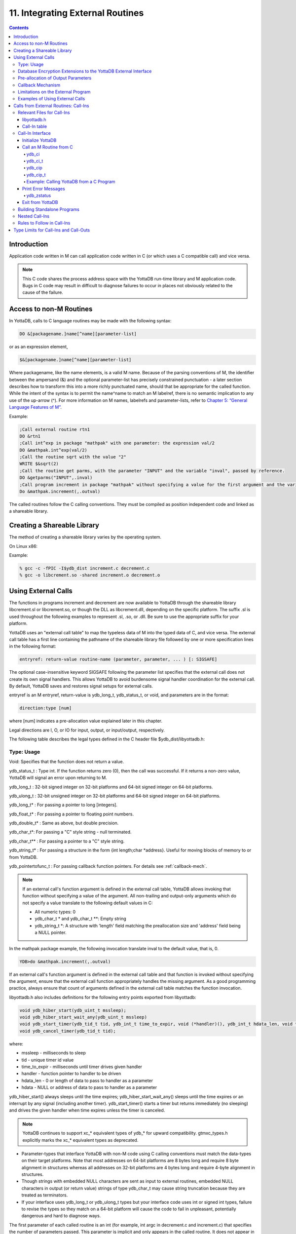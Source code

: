.. ###############################################################
.. #                                                             #
.. # Copyright (c) 2018-2021 YottaDB LLC and/or its subsidiaries.#
.. # All rights reserved.                                        #
.. #                                                             #
.. #     This source code contains the intellectual property     #
.. #     of its copyright holder(s), and is made available       #
.. #     under a license.  If you do not know the terms of       #
.. #     the license, please stop and do not read further.       #
.. #                                                             #
.. ###############################################################

.. index::
   Integrating External Routines

==================================
11. Integrating External Routines
==================================

.. contents::
   :depth: 5

----------------------
Introduction
----------------------

Application code written in M can call application code written in C (or which uses a C compatible call) and vice versa.

.. note::
   This C code shares the process address space with the YottaDB run-time library and M application code. Bugs in C code may result in difficult to diagnose failures to occur in places not obviously related to the cause of the failure.

------------------------
Access to non-M Routines
------------------------

In YottaDB, calls to C language routines may be made with the following syntax:

.. code-block:: none

   DO &[packagename.]name[^name][parameter-list]

or as an expression element,

.. code-block:: none

   $&[packagename.]name[^name][parameter-list]

Where packagename, like the name elements, is a valid M name. Because of the parsing conventions of M, the identifier between the ampersand (&) and the optional parameter-list has precisely constrained punctuation - a later section describes how to transform this into a more richly punctuated name, should that be appropriate for the called function. While the intent of the syntax is to permit the name^name to match an M labelref, there is no semantic implication to any use of the up-arrow (^). For more information on M names, labelrefs and parameter-lists, refer to `Chapter 5: “General Language Features of M” <./langfeat.html>`_.

Example:

.. code-block:: none

   ;Call external routine rtn1
   DO &rtn1
   ;Call int^exp in package "mathpak" with one parameter: the expression val/2
   DO &mathpak.int^exp(val/2)
   ;Call the routine sqrt with the value "2"
   WRITE $&sqrt(2)
   ;Call the routine get parms, with the parameter "INPUT" and the variable "inval", passed by reference.
   DO &getparms("INPUT",.inval)
   ;Call program increment in package "mathpak" without specifying a value for the first argument and the variable "outval" passed by reference as the second argument. All arguments which do not specify a value translate to default values in the increment program.
   Do &mathpak.increment(,.outval)

The called routines follow the C calling conventions. They must be compiled as position independent code and linked as a shareable library.

----------------------------------
Creating a Shareable Library
----------------------------------

The method of creating a shareable library varies by the operating system.

On Linux x86:

Example:

.. code-block:: none

   % gcc -c -fPIC -I$ydb_dist increment.c decrement.c
   % gcc -o libcrement.so -shared increment.o decrement.o

--------------------------
Using External Calls
--------------------------

The functions in programs increment and decrement are now available to YottaDB through the shareable library libcrement.sl or libcrement.so, or though the DLL as libcrement.dll, depending on the specific platform. The suffix .sl is used throughout the following examples to represent .sl, .so, or .dll. Be sure to use the appropriate suffix for your platform.

YottaDB uses an "external call table" to map the typeless data of M into the typed data of C, and vice versa. The external call table has a first line containing the pathname of the shareable library file followed by one or more specification lines in the following format:

.. code-block:: none

   entryref: return-value routine-name (parameter, parameter, ... ) [: SIGSAFE]

The optional case-insensitive keyword SIGSAFE following the parameter list specifies that the external call does not create its own signal handlers. This allows YottaDB to avoid burdensome signal handler coordination for the external call. By default, YottaDB saves and restores signal setups for external calls.

entryref is an M entryref, return-value is ydb_long_t, ydb_status_t, or void, and parameters are in the format:

.. code-block:: none

   direction:type [num]

where [num] indicates a pre-allocation value explained later in this chapter.

Legal directions are I, O, or IO for input, output, or input/output, respectively.

The following table describes the legal types defined in the C header file $ydb_dist/libyottadb.h:

+++++++++++++
Type: Usage
+++++++++++++

Void: Specifies that the function does not return a value.

ydb_status_t : Type int. If the function returns zero (0), then the call was successful. If it returns a non-zero value, YottaDB will signal an error upon returning to M.

ydb_long_t : 32-bit signed integer on 32-bit platforms and 64-bit signed integer on 64-bit platforms.

ydb_ulong_t : 32-bit unsigned integer on 32-bit platforms and 64-bit signed integer on 64-bit platforms.

ydb_long_t* : For passing a pointer to long [integers].

ydb_float_t* : For passing a pointer to floating point numbers.

ydb_double_t* : Same as above, but double precision.

ydb_char_t*: For passing a "C" style string - null terminated.

ydb_char_t** : For passing a pointer to a "C" style string.

ydb_string_t* : For passing a structure in the form {int length;char \*address}. Useful for moving blocks of memory to or from YottaDB.

ydb_pointertofunc_t : For passing callback function pointers. For details see :ref:`callback-mech`.

.. note::
   If an external call's function argument is defined in the external call table, YottaDB allows invoking that function without specifying a value of the argument. All non-trailing and output-only arguments which do not specify a value translate to the following default values in C:

   * All numeric types: 0
   * ydb_char_t * and ydb_char_t \*\*: Empty string
   * ydb_string_t \*: A structure with 'length' field matching the preallocation size and 'address' field being a NULL pointer.

In the mathpak package example, the following invocation translate inval to the default value, that is, 0.

.. code-block:: bash

   YDB>do &mathpak.increment(,.outval)

If an external call's function argument is defined in the external call table and that function is invoked without specifying the argument, ensure that the external call function appropriately handles the missing argument. As a good programming practice, always ensure that count of arguments defined in the external call table matches the function invocation.

libyottadb.h also includes definitions for the following entry points exported from libyottadb:

.. code-block:: C

   void ydb_hiber_start(ydb_uint_t mssleep);
   void ydb_hiber_start_wait_any(ydb_uint_t mssleep)
   void ydb_start_timer(ydb_tid_t tid, ydb_int_t time_to_expir, void (*handler)(), ydb_int_t hdata_len, void *hdata);
   void ydb_cancel_timer(ydb_tid_t tid);

where:

* mssleep - milliseconds to sleep
* tid - unique timer id value
* time_to_expir - milliseconds until timer drives given handler
* handler - function pointer to handler to be driven
* hdata_len - 0 or length of data to pass to handler as a parameter
* hdata - NULL or address of data to pass to handler as a parameter

ydb_hiber_start() always sleeps until the time expires; ydb_hiber_start_wait_any() sleeps until the time expires or an interrupt by any signal (including another timer). ydb_start_timer() starts a timer but returns immediately (no sleeping) and drives the given handler when time expires unless the timer is canceled.

.. note::
   YottaDB continues to support xc_* equivalent types of ydb_* for upward compatibility. gtmxc_types.h explicitly marks the xc_* equivalent types as deprecated.

* Parameter-types that interface YottaDB with non-M code using C calling conventions must match the data-types on their target platforms. Note that most addresses on 64-bit platforms are 8 bytes long and require 8 byte alignment in structures whereas all addresses on 32-bit platforms are 4 bytes long and require 4-byte alignment in structures.
* Though strings with embedded NULL characters are sent as input to external routines, embedded NULL characters in output (or return value) strings of type ydb_char_t may cause string truncation because they are treated as terminators.
* If your interface uses ydb_long_t or ydb_ulong_t types but your interface code uses int or signed int types, failure to revise the types so they match on a 64-bit platform will cause the code to fail in unpleasant, potentially dangerous and hard to diagnose ways.

The first parameter of each called routine is an int (for example, int argc in decrement.c and increment.c) that specifies the number of parameters passed. This parameter is implicit and only appears in the called routine. It does not appear in the call table specification, or in the M invocation. If there are no explicit parameters, the call table specification will have a zero (0) value because this value does not include itself in the count. If there are fewer actual parameters than formal parameters, the call is determined from the parameters specified by the values supplied by the M program. The remaining parameters are undefined. If there are more actual parameters than formal parameters, YottaDB reports an error.

There may be only a single occurrence of the type ydb_status_t for each entryref.

++++++++++++++++++++++++++++++++++++++++++++++++++++++++++++++++++++++
Database Encryption Extensions to the YottaDB External Interface
++++++++++++++++++++++++++++++++++++++++++++++++++++++++++++++++++++++

To support Database Encryption, YottaDB provides a reference implementation which resides in $ydb_dist/plugin/gtmcrypt.

The reference implementation includes:

* A $ydb_dist/plugin/gtmcrypt sub-directory with all source files and scripts. The scripts include those needed to build/install libgtmcrypt.so and "helper" scripts, for example, add_db_key.sh (see below).
* The plugin interface that YottaDB expects is defined in gtmcrypt_interface.h. Never modify this file - it defines the interface that the plugin must provide.
* $ydb_dist/plugin/libgtmcrypt.so is the shared library containing the executables which is dynamically linked by YottaDB and which in turn calls the encryption packages. If the $ydb_dist/utf8 directory exists, then it should contain a symbolic link to ../plugin.
* Source code is provided in the file $ydb_dist/plugin/gtmcrypt/source.tar which includes build.sh and install.sh scripts to respectively compile and install libgtmcrypt.so from the source code.

To support the implementation of a reference implementation, YottaDB provides additional C structure types (in the libyottadb.h file):

* gtmcrypt_key_t - a datatype that is a handle to a key. The YottaDB database engine itself does not manipulate keys. The plug-in keeps the keys, and provides handles to keys that the YottaDB database engine uses to refer to keys.
* xc_fileid_ptr_t - a pointer to a structure maintained by YottaDB to uniquely identify a file. Note that a file may have multiple names - not only as a consequence of absolute and relative path names, but also because of symbolic links and also because a file system can be mounted at more than one place in the file name hierarchy. YottaDB needs to be able to uniquely identify files.

Although not required to be used by a customized plugin implementation, YottaDB provides (and the reference implementation uses) the following functions for uniquely identifying files:

* xc_status_t ydb_filename_to_id(xc_string_t \*filename, xc_fileid_ptr_t \*fileid) - function that takes a file name and provides the file id structure for that file.
* xc_status_t ydb_is_file_identical(xc_fileid_ptr_t fileid1, xc_fileid_ptr_t fileid2) - function that determines whether two file ids map to the same file.
* ydb_xcfileid_free(xc_fileid_ptr_t fileid) - function to release a file id structure.

M, MUPIP and DSE processes dynamically link to the plugin interface functions that reside in the shared library. The functions serve as software "shims" to interface with an encryption library such as libmcrypt or libgpgme/libgcrypt.

The plugin interface functions are:

* gtmcrypt_init()
* gtmcrypt_getkey_by_name()
* gtmcrypt_getkey_by_hash()
* gtmcrypt_hash_gen()
* gtmcrypt_encode()
* gtmcrypt_decode()
* gtmcrypt_close()
* and gtmcrypt_strerror()

A YottaDB database consists of multiple database files, each of which has its own encryption key, although you can use the same key for multiple files. Thus, the gtmcrypt* functions are capable of managing multiple keys for multiple database files. Prototypes for these functions are in gtmcrypt_interface.h.

The core plugin interface functions, all of which return a value of type ydb_status_t are:

* gtmcrypt_init() performs initialization. If the environment variable $ydb_passwd exists and has an empty string value, YottaDB calls gtmcrypt_init() before the first M program is loaded; otherwise it calls gtmcrypt_init() when it attempts the first operation on an encrypted database file.
* Generally, gtmcrypt_getkey_by_hash or, for MUPIP CREATE, gtmcrypt_getkey_by_name perform key acquisition, and place the keys where gtmcrypt_decode() and gtmcrypt_encode() can find them when they are called.
* Whenever YottaDB needs to decode a block of bytes, it calls gtmcrypt_decode() to decode the encrypted data. At the level at which YottaDB database encryption operates, it does not matter what the data is - numeric data, string data whether in M or UTF-8 mode and whether or not modified by a collation algorithm. Encryption and decryption simply operate on a series of bytes.
* Whenever YottaDB needs to encode a block of bytes, it calls gtmcrypt_encode() to encode the data.
* If encryption has been used (if gtmcrypt_init() was previously called and returned success), YottaDB calls gtmcrypt_close() at process exit and before generating a core file. gtmcrypt_close() must erase keys in memory to ensure that no cleartext keys are visible in the core file.

More detailed descriptions follow.

* gtmcrypt_key_t \*gtmcrypt_getkey_by_name(ydb_string_t \*filename) - MUPIP CREATE uses this function to get the key for a database file. This function searches for the given filename in the memory key ring and returns a handle to its symmetric cipher key. If there is more than one entry for the given filename , the reference implementation returns the entry matching the last occurrence of that filename in the master key file.
* ydb_status_t gtmcrypt_hash_gen(gtmcrypt_key_t \*key, ydb_string_t \*hash) - MUPIP CREATE uses this function to generate a hash from the key then copies that hash into the database file header. The first parameter is a handle to the key and the second parameter points to 256 byte buffer. In the event the hash algorithm used provides hashes smaller than 256 bytes, gtmcrypt_hash_gen() must fill any unused space in the 256 byte buffer with zeros.
* gtmcrypt_key_t \*gtmcrypt_getkey_by_hash(ydb_string_t \*hash) - YottaDB uses this function at database file open time to obtain the correct key using its hash from the database file header. This function searches for the given hash in the memory key ring and returns a handle to the matching symmetric cipher key. MUPIP LOAD, MUPIP RESTORE, MUPIP EXTRACT, MUPIP JOURNAL and MUPIP BACKUP -BYTESTREAM all use this to find keys corresponding to the current or prior databases from which the files they use for input were derived.
* ydb_status_t gtmcrypt_encode(gtmcrypt_key_t \*key, ydb_string_t \*inbuf, ydb_string_t \*outbuf) and ydb_status_t gtmcrypt_decode(gtmcrypt_key_t \*key, ydb_string_t \*inbuf, ydb_string_t \*outbuf)- YottaDB uses these functions to encode and decode data. The first parameter is a handle to the symmetric cipher key, the second is a pointer to the block of data to encode or decode, and the third is a pointer to the resulting block of encoded or decoded data. Using the appropriate key (same key for a symmetric cipher), gtmcrypt_decode() must be able to decode any data buffer encoded by gtmcrypt_encode(), otherwise the encrypted data is rendered unrecoverable. As discussed earlier, YottaDB requires the encrypted and cleartext versions of a string to have the same length.
* char \*gtmcrypt_strerror() - YottaDB uses this function to retrieve addtional error context from the plug-in after the plug-in returns an error status. This function returns a pointer to additional text related to the last error that occurred. YottaDB displays this text as part of an error report. In a case where an error has no additional context or description, this function returns a null string.

The complete source code for reference implementations of these functions is provided, licensed under the same terms as YottaDB. You are at liberty to modify them to suit your specific YottaDB database encryption needs.

For more information and examples, refer to `Database Encryption <../AdminOpsGuide/encryption.html>`_ in the Administration and Operations Guide.

++++++++++++++++++++++++++++++++++++
Pre-allocation of Output Parameters
++++++++++++++++++++++++++++++++++++

The definition of parameters passed by reference with direction output can include specification of a pre-allocation value. This is the number of units of memory that the user wants YottaDB to allocate before passing the parameter to the external routine. For example, in the case of type ydb_char_t \*, the pre-allocation value would be the number of bytes to be allocated before the call to the external routine.

Specification of a pre-allocation value should follow these rules:

* Pre-allocation is an unsigned integer value specifying the number of bytes to be allocated on the system heap with a pointer passed into the external call.
* Pre-allocating on a type with a direction of input or input/output results in a YottaDB error.
* Pre-allocation is meaningful only on types ydb_char_t * and ydb_string_t \*. On all other types the pre-allocation value specified will be ignored and the parameter will be allocated a default value for that type. With ydb_string_t * arguments make sure to set the 'length' field appropriately before returning control to YottaDB. On return from the external call, YottaDB uses the value in the length field as the length of the returned value, in bytes.
* If the user does not specify any value, then the default pre-allocation value would be assigned to the parameter.
* Specification of pre-allocation for "scalar" types (parameters which are passed by value) is an error.

.. note::
   Pre-allocation is optional for all output-only parameters except ydb_string_t * and ydb_char_t \*. Pre-allocation yields better management of memory for the external call. When an external call exceeds its specified preallocation (ydb_string_t * or ydb_char_t * output), YottaDB produces the EXCEEDSPREALLOC error. In the case that the user allocates space for the character pointer inside a ydb_string_t * type output parameter, a length field longer than the specified preallocated size for the output parameter does not cause an EXCEEDSPREALLOC error.

 .. _callback-mech:

+++++++++++++++++++++++++++++
Callback Mechanism
+++++++++++++++++++++++++++++

YottaDB exposes certain functions that are internal to the YottaDB runtime library for the external calls via a callback mechanism. While making an external call, YottaDB populates and exposes a table of function pointers containing addresses to call-back functions.

+----------+---------------------+--------------------+--------------------+-------------------------------------------------------------------------------------------+
| Index    | Function            | Argument           | Type               | Description                                                                               |
+==========+=====================+====================+====================+===========================================================================================+
| 0        | hiber_start         |                    |                    | sleep for a specified time                                                                |
+----------+---------------------+--------------------+--------------------+-------------------------------------------------------------------------------------------+
|          |                     | slp_time           | integer            | milliseconds to sleep                                                                     |
+----------+---------------------+--------------------+--------------------+-------------------------------------------------------------------------------------------+
| 1        | hiber_start_wait_any|                    |                    | sleep for a specified time or until any interrupt, whichever comes first                  |
+----------+---------------------+--------------------+--------------------+-------------------------------------------------------------------------------------------+
|          |                     | slp_time           | integer            | milliseconds to sleep                                                                     |
+----------+---------------------+--------------------+--------------------+-------------------------------------------------------------------------------------------+
| 2        | start_timer         |                    |                    | start a timer and invoke a handler function when the timer expires                        |
+----------+---------------------+--------------------+--------------------+-------------------------------------------------------------------------------------------+
|          |                     | tid                | integer            | unique user specified identifier for this timer                                           |
+----------+---------------------+--------------------+--------------------+-------------------------------------------------------------------------------------------+
|          |                     | time_to_expire     | integer            | milliseconds before handler is invoked                                                    |
+----------+---------------------+--------------------+--------------------+-------------------------------------------------------------------------------------------+
|          |                     | handler            | pointer to function| specifies the entry of the handler function to invoke                                     |
+----------+---------------------+--------------------+--------------------+-------------------------------------------------------------------------------------------+
|          |                     | hlen               | integer            | length of data to be passed via the hdata argument                                        |
+----------+---------------------+--------------------+--------------------+-------------------------------------------------------------------------------------------+
|          |                     | hdata              | pointer to char    | data (if any) to pass to the handler function                                             |
+----------+---------------------+--------------------+--------------------+-------------------------------------------------------------------------------------------+
| 3        | cancel_timer        |                    |                    | stop a timer previously started with start_timer(), if it has not yet expired             |
+----------+---------------------+--------------------+--------------------+-------------------------------------------------------------------------------------------+
|          |                     | tid                | integer            | unique user specified identifier of the timer to cancel                                   |
+----------+---------------------+--------------------+--------------------+-------------------------------------------------------------------------------------------+
| 4        | ydb_malloc          |                    |                    | allocates process memory from the heap                                                    |
+----------+---------------------+--------------------+--------------------+-------------------------------------------------------------------------------------------+
|          |                     | <return-value>     | pointer to void    | address of the allocated space                                                            |
+----------+---------------------+--------------------+--------------------+-------------------------------------------------------------------------------------------+
|          |                     | space needed       | 32-bit platforms:  | bytes of space to allocate. This has the same signature as the system malloc() call.      |
|          |                     |                    | 32-bit unsigned    |                                                                                           |
|          |                     |                    | integer            |                                                                                           |
|          |                     |                    |                    |                                                                                           |
|          |                     |                    | 64-bit platforms:  |                                                                                           |
|          |                     |                    | 64-bit unsigned    |                                                                                           |
|          |                     |                    | integer            |                                                                                           |
+----------+---------------------+--------------------+--------------------+-------------------------------------------------------------------------------------------+
| 5        | ydb_free            |                    |                    | return memory previously allocated with ydb_malloc()                                      |
+----------+---------------------+--------------------+--------------------+-------------------------------------------------------------------------------------------+
|          |                     | free_address       | pointer to void    | address of the previously allocated space                                                 |
+----------+---------------------+--------------------+--------------------+-------------------------------------------------------------------------------------------+

The external routine can access and invoke a call-back function in any of the following mechanisms:

* While making an external call, YottaDB sets the environment variable GTM_CALLIN_START to point to a string containing the start address (decimal integer value) of the table described above. The external routine needs to read this environment variable, convert the string into an integer value and should index into the appropriate entry to call the appropriate YottaDB function.
* YottaDB also provides an input-only parameter type ydb_pointertofunc_t that can be used to obtain call-back function pointers via parameters in the external routine. If a parameter is specified as I:ydb_pointertofunc_t and if a numeric value (between 0-5) is passed for this parameter in M, YottaDB interprets this value as the index into the callback table and passes the appropriate callback function pointer to the external routine.

.. note::
   YottaDB strongly discourages the use of signals, especially SIGALARM, in user written C functions. YottaDB assumes that it has complete control over any signals that occur and depends on that behavior for recovery if anything should go wrong. The use of exposed timer APIs should be considered for timer needs.

++++++++++++++++++++++++++++++++++++
Limitations on the External Program
++++++++++++++++++++++++++++++++++++

Since both YottaDB runtime environment and the external C functions execute in the same process space, the following restrictions apply to the external functions:

* YottaDB is designed to use signals and has signal handlers that must function for YottaDB to operate properly. The timer related call-backs should be used in place of any library or system call which uses SIGALRM such as sleep(). Use of signals by external call code may cause YottaDB to fail.
* Use of the YottaDB provided malloc and free, creates an integrated heap management system, which has a number of debugging tools. YottaDB recommends the usage of ydb_malloc/ydb_free in the external functions that provides better debugging capability in case memory management problems occur with external calls.
* Use of exit system call in external functions is strongly discouraged. Since YottaDB uses exit handlers to properly shutdown runtime environment and any active resources, the system call _exit should never be used in external functions.
* YottaDB uses timer signals so often that the likelihood of a system call being interrupted is high. So, all system calls in the external program can return EINTR if interrupted by a signal.
* Handler functions invoked with start_timer must not invoke services that are identified by the Operating System documentation as unsafe for signal handlers (or not identified as safe) - consult the system documentation or man pages for this information. Such services cause non-deterministic failures when they are interrupted by a function that then attempts to call them, wrongly assuming they are re-entrant.

The ydb_stdout_stderr_adjust() function checks whether stdout (file descriptor 1) and stderr (file descriptor 2) are the same file. If they are the same file, the function routes writes to stdout instead of stderr. This ensures that output appears in the order in which it was written. Otherwise, owing to IO buffering, output can appear in an order different from that in which it was written. Application code that mixes C and M code, and explicitly redirects stdout or stderr should call this function as soon as possible after the redirection. Refer to the function definition in the `Multi-Language Programmer's Guide <../MultiLangProgGuide/cprogram.html#ydb-stdout-stderr-adjust-adjustt-fn>`_.

++++++++++++++++++++++++++++++++++++++++
Examples of Using External Calls
++++++++++++++++++++++++++++++++++++++++

.. code-block:: C

   foo: void bar (I:ydb_float_t*, O:ydb_float_t*)

There is one external call table for each package. The environment variable "ydb_xc" must name the external call table file for the default package. External call table files for packages other than the default must be identified by environment variables of the form "ydb_xc_name".

The first of the external call tables is the location of the shareable library. The location can include environment variable names.

Example:

.. code-block:: none

   % echo $ydb_xc_mathpak
   /user/joe/mathpak.xc
   % echo lib /usr/
   % cat mathpak.xc
   $lib/mathpak.sl
   exp: ydb_status_t xexp(I:ydb_float_t*, O:ydb_float_t*)
   % cat exp.c
   ...
   int xexp(count, invar, outvar)
   int count;
   float *invar;
   float *outvar;
   {
    ...
   }
   % ydb
   ...
   YDB>d &mathpak.exp(inval,.outval)
   YDB>

Example : For preallocation:

.. code-block:: none

   % echo $ydb_xc_extcall
   /usr/joe/extcall.xc
   % cat extcall.xc
   /usr/lib/extcall.sl
   prealloc: void ydb_pre_alloc_a(O:ydb_char_t *[12])
   % cat extcall.c
   #include <stdio.h>
   #include <string.h>
   #include "libyottadb.h"
   void ydb_pre_alloc_a (int count, char *arg_prealloca)
   {
    strcpy(arg_prealloca, "New Message");
    return;
   }

Example : for call-back mechanism

.. code-block:: none

   % echo $ydb_xc
   /usr/joe/callback.xc
   % cat /usr/joe/callback.xc
   $MYLIB/callback.sl
   init:     void   init_callbacks()
   tstslp:  void   tst_sleep(I:ydb_long_t)
   strtmr: void   start_timer(I:ydb_long_t, I:ydb_long_t)
   % cat /usr/joe/callback.c
   #include <stdio.h>
   #include <stdlib.h>

   #include "libyottadb.h"

   void **functable;
   void (*setup_timer)(int , int , void (*)() , int , char *);
   void (*cancel_timer)(int );
   void (*sleep_interrupted)(int );
   void (*sleep_uninterrupted)(int );
   void* (*malloc_fn)(int);
   void (*free_fn)(void*);

   void  init_callbacks (int count)
   {
      char *start_address;

      start_address = (char *)getenv("GTM_CALLIN_START");

      if (start_address == (char *)0)
       {
        fprintf(stderr,"GTM_CALLIN_START is not set\n");
        return;
       }
      functable = (void **)atoi(start_address);
      if (functable == (void **)0)
      {
       perror("atoi : ");
       fprintf(stderr,"addresses defined by GTM_CALLIN_START not a number\n");
       return;
      }
      sleep_uninterrupted = (void (*)(int )) functable[0];
      sleep_interrupted = (void (*)(int )) functable[1];
      setup_timer = (void (*)(int , int, void (*)(), int, char *)) functable[2];
      cancel_timer = (void (*)(int )) functable[3];

      malloc_fn = (void* (*)(int)) functable[4];
      free_fn = (void (*)(void*)) functable[5];

      return;
   }

   void  sleep (int count, int time)
   {
      (*sleep_uninterrupted)(time);
   }

   void timer_handler ()
   {
      fprintf(stderr,"Timer Handler called\n");
      /* Do something */
   }

   void  start_timer (int count, int time_to_int, int time_to_sleep)
   {
      (*setup_timer)((int )start_timer, time_to_int, timer_handler, 0, 0);
      return;
   }
   void* xmalloc (int count)
   {
     return (*malloc_fn)(count);
   }

   void  xfree(void* ptr)
   {
     (*free_fn)(ptr);
   }

Example:ydb_malloc/ydb_free callbacks using ydb_pointertofunc_t

.. code-block:: none

   % echo $ydb_xc
   /usr/joe/callback.xc
   % cat /usr/joe/callback.xc
   /usr/lib/callback.sl
   init: void init_callbacks(I:ydb_pointertofunc_t, I:ydb_pointertofunc_t)
   % ydb
   YDB> do &.init(4,5)
   YDB>
   % cat /usr/joe/callback.c
   #include <stdio.h>
   #include <stdlib.h>
   #include "libyottadb.h"
   void* (*malloc_fn)(int);
   void (*free_fn)(void*);
   void init_callbacks(int count, void* (*m)(int), void (*f)(void*))
   {
       malloc_fn = m;
       free_fn = f;
   }

.. _calls-ext-rt-call-ins:

-----------------------------------------
Calls from External Routines: Call-Ins
-----------------------------------------

Call-In is a framework supported by YottaDB that allows a C/C++ program to invoke an M routine within the same process context. YottaDB provides a well-defined Call-In interface packaged as a run-time shared library that can be linked into an external C/C++ program.

+++++++++++++++++++++++++++
Relevant Files for Call-Ins
+++++++++++++++++++++++++++

To facilitate Call-Ins to M routines, the YottaDB distribution directory ($ydb_dist) contains the following files:

* libyottadb.so - A shared library that implements the YottaDB run-time system, including the Call-In API. If Call-Ins are used from a standalone C/C++ program, this library needs to be explicitly linked into the program. See “Building Standalone Programs”, which describes the necessary linker options on each supported platforms.
* yottadb - The YottaDB startup program that dynamically links with libyottadb.so.
* libyottadb.h - A C-header file containing the declarations of Call-In API.

.. note::
   .so is the recognized shared library file extension on most UNIX platforms.

The following sections describe the files relevant to using Call-Ins.

~~~~~~~~~~~~~~
libyottadb.h
~~~~~~~~~~~~~~

The header file provides signatures of all Call-In interface functions and definitions of those valid data types that can be passed from C to M. YottaDB strongly recommends that these types be used instead of native types (int, char, float, and so on), to avoid possible mismatch problems during parameter passing.

libyottadb.h defines the following types that can be used in Call-Ins.

+-----------------------+--------------------------------------------------------------------------------------------------------------------------------------------------+
| Type                  | Usage                                                                                                                                            |
+=======================+==================================================================================================================================================+
| void                  | Used to express that there is no function return value                                                                                           |
+-----------------------+--------------------------------------------------------------------------------------------------------------------------------------------------+
| ydb_int_t             | ydb_int_t has 32-bit length on all platforms.                                                                                                    |
+-----------------------+--------------------------------------------------------------------------------------------------------------------------------------------------+
| ydb_int64_t           | ydb_int64_t has 64-bit length on 64-bit platforms, and is unsupported on 32-bit platforms.                                                       |
+-----------------------+--------------------------------------------------------------------------------------------------------------------------------------------------+
| ydb_uint_t            | ydb_uint_t has 32-bit length on all platforms                                                                                                    |
+-----------------------+--------------------------------------------------------------------------------------------------------------------------------------------------+
| ydb_uint64_t          | ydb_uint64_t has 64-bit length on 64-bit platforms, and is unsupported on 32-bit platforms.                                                      |
+-----------------------+--------------------------------------------------------------------------------------------------------------------------------------------------+
| ydb_long_t            | ydb_long_t has 32-bit length on 32-bit platforms and 64-bit length on 64-bit platforms. It is much the same as the C language long type.         |
+-----------------------+--------------------------------------------------------------------------------------------------------------------------------------------------+
| ydb_ulong_t           | ydb_ulong_t is much the same as the C language unsigned long type.                                                                               |
+-----------------------+--------------------------------------------------------------------------------------------------------------------------------------------------+
| ydb_float_t           | floating point number                                                                                                                            |
+-----------------------+--------------------------------------------------------------------------------------------------------------------------------------------------+
| ydb_double_t          | Same as above but double precision.                                                                                                              |
+-----------------------+--------------------------------------------------------------------------------------------------------------------------------------------------+
| ydb_long_t*           | Pointer to ydb_long_t. Good for returning integers.                                                                                              |
+-----------------------+--------------------------------------------------------------------------------------------------------------------------------------------------+
| ydb_ulong_t*          | Pointer to ydb_ulong_t. Good for returning unsigned integers.                                                                                    |
+-----------------------+--------------------------------------------------------------------------------------------------------------------------------------------------+

.. code-block:: C

   typedef struct {
       ydb_long_t length;
       ydb_char_t* address;
   } ydb_string_t;

The pointer types defined above are 32-bit addresses on all 32-bit platforms. For 64-bit platforms, ydb_string_t* is a 64-bit address.

libyottadb.h also provides an input-only parameter type ydb_pointertofunc_t that can be used to obtain call-back function pointers via parameters in the external routine. If a parameter is specified as I:ydb_pointertofunc_t and if a numeric value (between 0-5) is passed for this parameter in M, YottaDB interprets this value as the index into the callback table and passes the appropriate callback function pointer to the external routine.

.. note::
   YottaDB represents values that fit in 18 digits as numeric values, and values that require more than 18 digits as strings.

libyottadb.h also includes definitions for the following entry points exported from libyottadb:

.. code-block:: C

   void ydb_hiber_start(ydb_uint_t mssleep);
   void ydb_hiber_start_wait_any(ydb_uint_t mssleep)
   void ydb_start_timer(ydb_tid_t tid, ydb_int_t time_to_expir, void (*handler)(), ydb_int_t hdata_len, void *hdata);
   void ydb_cancel_timer(ydb_tid_t tid);

where:

* mssleep - milliseconds to sleep
* tid - unique timer id value
* time_to_expir - milliseconds until timer drives given handler
* handler - function pointer to handler to be driven
* hdata_len - 0 or length of data to pass to handler as a parameter
* hdata - NULL or address of data to pass to handler as a parameter

ydb_hiber_start() always sleeps until the time expires; ydb_hiber_start_wait_any() sleeps until the time expires or an interrupt by any signal (including another timer). ydb_start_timer() starts a timer but returns immediately (no sleeping) and drives the given handler when time expires unless the timer is canceled.

.. note::
   libyottadb.h continues to be upward compatible with gtmxc_types.h. gtmxc_types.h explicitly marks the xc_* equivalent types as deprecated.

ydb_int64_6 and ydb_uint64_t are supported on 64-bit platforms effective release `r1.30. <https://gitlab.com/YottaDB/DB/YDB/-/tags/r1.30>`_ and have no corresponding gtm_* type.

.. _call-in-table:

~~~~~~~~~~~~~~~
Call-In table
~~~~~~~~~~~~~~~

The Call-In table file is a text file that contains the signatures of all M label references that get called from C. In order to pass the typed C arguments to the type-less M formallist, the environment variable ydb_ci must be defined to point to the Call-In table file path. Each signature must be specified separately in a single line. YottaDB reads this file and interprets each line according to the following convention (specifications within box brackets "[]", are optional):

.. code-block:: none

   <c-call-name> : <ret-type> <label-ref> ([<direction>:<param-type>,...])

where,

<label-ref>: is the entry point (that is a valid label reference) at which YottaDB starts executing the M routine being called-in

<c-call-name>: is a unique C identifier that is actually used within C to refer to <label-ref>

<direction>: is either I (input-only), O (output-only), or IO (input-output)

<ret-type>: is the return type of <label-ref>

.. note::
   Since the return type is considered as an output-only (O) parameter, the only types allowed are pointer types and void. Void cannot be specified as parameter.

<param-type>: is a valid parameter type. Empty parentheses must be specified if no argument is passed to <label-ref>. The number of parameters DOES NOT have to match the number of parameters in the M function. Any parameters that are not supplied will be undefined in M. For example, your call-in table can map to an M function/procedure that takes 8 paramters, but the call-in could have only 2 parameters in the call-in table. That means that parameters 3-8 will be undefined when the M function/procedure is called.

The <direction> indicates the type of operation that YottaDB performs on the parameter read-only (I), write-only (O), or read-write (IO). All O and IO parameters must be passed by reference, that is, as pointers since YottaDB writes to these locations. All pointers that are being passed to YottaDB must be pre-allocated. The following table details valid type specifications for each direction.

+-------------------+---------------------------------------------------------------------------------------------------------------------------------------------+
| Directions        | Allowed Parameter Types                                                                                                                     |
+===================+=============================================================================================================================================+
| I                 | ydb_long_t, ydb_ulong_t, ydb_float_t, ydb_double_t,_ydb_long_t*, ydb_ulong_t*, ydb_float_t*, ydb_double_t*,_ydb_char_t*, ydb_string_t*      |
+-------------------+---------------------------------------------------------------------------------------------------------------------------------------------+
| O/IO              | ydb_long_t*, ydb_ulong_t*, ydb_float_t*, ydb_double_t*,_ydb_char_t*, ydb_string_t*                                                          |
+-------------------+---------------------------------------------------------------------------------------------------------------------------------------------+

Call-In tables support comments effective release `r1.30. <https://gitlab.com/YottaDB/DB/YDB/-/tags/r1.30>`_ YottaDB ignores text from a double slash (//) on a line to the end of the line.

Here is an example of Call-In table (ydb_access.ci) for _ydbaccess.m (see :ref:`call-ydb-from-c-prog`):

.. code-block:: none

   ydbget    : void get^%ydbaccess( I:ydb_char_t*, O:ydb_string_t*, O:ydb_char_t* )
   ydbkill   : void kill^%ydbaccess( I:ydb_char_t*, O:ydb_char_t* )
   ydblock   : void lock^%ydbaccess( I:ydb_char_t*, O:ydb_char_t* )
   ydborder  : void order^%ydbaccess( I:ydb_char_t*, O:ydb_string_t*, O:ydb_char_t* )
   ydbquery  : void query^%ydbaccess( I:ydb_char_t*, O:ydb_string_t*, O:ydb_char_t* )
   ydbset    : void set^%ydbaccess( I:ydb_char_t*, I:ydb_string_t*, O:ydb_char_t*)
   ydbxecute : void xecute^%ydbaccess( I:ydb_char_t*, O:ydb_char_t* )

.. _call-in-intf:

++++++++++++++++++++++++
Call-In Interface
++++++++++++++++++++++++

This section is further broken down into 6 subsections for an easy understanding of the Call-In interface. The section is concluded with an elaborate example.

~~~~~~~~~~~~~~~~~~~~
Initialize YottaDB
~~~~~~~~~~~~~~~~~~~~

.. code-block:: C

   ydb_status_t ydb_init(void);

If the base program is not an M routine but a standalone C program, ydb_init() must be called (before calling any YottaDB functions), to initialize the YottaDB run-time system.

ydb_init() returns zero (0) on success. On failure, it returns the YottaDB error status code whose message can be read into a buffer by immediately calling ydb_zstatus(). Duplicate invocations of ydb_init() are ignored by YottaDB.

If Call-Ins are used from an external call function (that is, a C function that has itself been called from M code), ydb_init() is not needed, because YottaDB is initialized before the External Call. All ydb_init() calls from External Calls functions are ignored by YottaDB.

~~~~~~~~~~~~~~~~~~~~~~~~~~
Call an M Routine from C
~~~~~~~~~~~~~~~~~~~~~~~~~~

YottaDB provides 4 interfaces for calling a M routine from C. These are:

* ydb_ci
* ydb_ci_t
* ydb_cip
* ydb_cip_t

ydb_cip  and ydb_cip_t offer better performance on calls after the first one.

While ydb_ci() and ydb_cip() are for single threaded applications, ydb_ci_t() and ydb_cip_t() are for multi-threaded applications that call M routines. See the `Threads <../MultiLangProgGuide/programmingnotes.html#threads>`_ section in the Multi-Language Programmer's Guide for details.

.. _ydb-ci-intf:

^^^^^^^^
ydb_ci
^^^^^^^^

.. code-block:: C

   ydb_status_t ydb_ci(const ydb_char_t* c_call_name, ...);

The variable argument function ydb_ci() is the interface that actually invokes a specified M routine and returns the results via parameters. The ydb_ci() call must be in the following format:

.. code-block:: C

   status = ydb_ci(<c_call_name> [, ret_val] [, arg1] ...);

First argument: c_call_name, a null-terminated C character string indicating the alias name for the corresponding <lab-ref> entry in the Call-In table.

Second argument (only to be supplied if <ret-type> is not void): ret_val, a pre-allocated pointer through which YottaDB returns the value of QUIT argument from the (extrinsic) M routine. ret_val must be the same type as specified for <ret-type> in the Call-In table entry.

List of arguments to be passed to the M routine's formallist: the number of arguments and the type of each argument must match the number of parameters, and parameter types specified in the corresponding Call-In table entry. **Note that passing the same number of arguments as the number of arguments in the Call-in table can cause undefined behavior, as the remaining arguments are picked up from uninitialized memory locations in the C stack!** All pointer arguments must be pre-allocated. YottaDB assumes that any pointer, which is passed for O/IO-parameter points to valid write-able memory.

The status value returned by ydb_ci() indicates the YottaDB status code: zero (0) if successful, or a non-zero error code on failure. The error string corrsponding to the failure code can be read into a buffer by immediately calling ydb_zstatus(). For more details, see the :ref:`ydb-zstatus` section below.

.. _ydb-ci-t-intf:

^^^^^^^^^^
ydb_ci_t
^^^^^^^^^^

.. code-block:: C

   int ydb_ci_t(uint64_t tptoken,  ydb_buffer_t *errstr, const char *c_rtn_name, ...);

The function ydb_ci_t() is an interface for a multi-threaded application to invoke an M routine..

The ydb_ci_t() call must be in the following format:

.. code-block:: C

   status= ydb_ci_t( <tptoken>, <errstrptr>, <ci_rtn_name> [,ret_val] [,arg1]...);

First argument: tptoken, a unique transaction processing token that refers to the active transaction.

Second argument: ci_rtn_name, a null-terminated C character string indicating the alias name for the corresponding <lab-ref> entry in the Call-In table.

ydb_ci_t() works in the same way and returns the same values as ydb_ci().

.. _ydb-cip-intf:

^^^^^^^^^
ydb_cip
^^^^^^^^^

.. code-block:: C

   ydb_status_t ydb_cip(ci_name_descriptor *ci_info, ...);

The variable argument function ydb_cip() is the interface that invokes the specified M routine and returns the results via parameters.

ci_name_descriptor has the following structure:

.. code-block:: C

   typedef struct
   {
     ydb_string_t rtn_name;
     void* handle;
   } ci_name_descriptor;

rtn_name is a C character string indicating the corresponding <lab-ref> entry in the Call-In table.

The :code:`handle` is YottaDB private information that YottaDB expects to be initialized to NULL before the first :code:`ydb_cip()` call using this :code:`ci_name_descriptor` structure. YottaDB initializes this field in the first call-in and uses this cached information on future :code:`ydb_cip()` calls to avoid a lookup of the routine name (compared to a :code:`ydb_ci()` call where routine name lookup happens on all calls). This :code:`handle` must be provided unmodified to YottaDB on subsequent calls. If application code modifies it, it will corrupt the address space of the process, and potentially cause just about any bad behavior that it is possible for the process to cause, including but not limited to process death, database damage and security violations.

The ydb_cip() call must follow the following format:

.. code-block:: C

   status = ydb_cip(<ci_name_descriptor> [, ret_val] [, arg1] ...);

First argument: ci_name_descriptor, as described above, within which rtn_name indicates the alias name for the corresponding <lab-ref> entry in the Call-In table.

Second argument (only to be supplied if <ret-type> is not void): ret_val, a pre-allocated pointer through which YottaDB returns the value of QUIT argument from the (extrinsic) M routine. ret_val must be the same type as specified for <ret-type> in the Call-In table entry.

List of arguments to be passed to the M routine's formallist: the number of arguments and the type of each argument must match the number of parameters, and parameter types specified in the corresponding Call-In table entry. **Note that passing the same number of arguments as the number of arguments in the Call-in table can cause undefined behavior, as the remaining arguments are picked up from uninitialized memory locations in the C stack!** All pointer arguments must be pre-allocated. YottaDB assumes that any pointer, which is passed for O/IO-parameter points to valid write-able memory.

The status value returned by ydb_cip() indicates the YottaDB status code: zero (0) if successful, or a non-zero error code on failure. The error message corrsponding to the failure code can be read into a buffer by immediately calling ydb_zstatus().

.. _ydb-cip-t-intf:

^^^^^^^^^^^
ydb_cip_t
^^^^^^^^^^^

.. code-block:: C

   int ydb_cip_t(uint64_t tptoken, ydb_buffer_t *errstr, const char *c_rtn_name, ...);

The function ydb_cip_t is an interface for a multi-threaded application to invoke an M routine.

The ydb_cip_t() call must follow the following format:

.. code-block:: C

   status = ydb_cip_t(<tptoken>, <errstrptr>, <ci_name_descriptor> [,ret_val] [,arg1] ...);

First argument: tptoken, a unique transaction processing token that refers to the active transaction.

ydb_cip_t() works in the same way and returns the same values as ydb_cip().

.. _call-ydb-from-c-prog:

^^^^^^^^^^^^^^^^^^^^^^^^^^^^^^^^^^^^^^^^^^^^
Example: Calling YottaDB from a C Program
^^^^^^^^^^^^^^^^^^^^^^^^^^^^^^^^^^^^^^^^^^^^

Here is a working example of a C program that uses call-ins to invoke YottaDB. The example is packaged in a zip file which contains a C program, a call-in table, and a YottaDB API. To run the example, download and follow the compiling and linking instructions in the comments of the C program.

+--------------------------------+----------------------------------------------------------------------------------------------+
| Example                        | Download Information                                                                         |
+================================+==============================================================================================+
| ydb_access.c (ydb_ci interface)| `ydbci_ydbaccess.zip <./ydbci_ydbaccess.zip>`_                                               |
+--------------------------------+----------------------------------------------------------------------------------------------+

~~~~~~~~~~~~~~~~~~~~~~
Print Error Messages
~~~~~~~~~~~~~~~~~~~~~~

.. _ydb-zstatus:

^^^^^^^^^^^^^
ydb_zstatus
^^^^^^^^^^^^^

.. code-block:: C

   int ydb_zstatus (ydb_char_t* msg_buffer, ydb_long_t buf_len);

This function returns the null-terminated $ZSTATUS message of the last failure via the buffer pointed by msg_buffer of size buf_len. The message is truncated to size buf_len if it does not fit into the buffer. ydb_zstatus() is useful if the external application needs the text message corresponding to the last YottaDB failure. A buffer of 2048 is sufficient to fit in any YottaDB message.

Effective release `r1.30. <https://gitlab.com/YottaDB/DB/YDB/-/tags/r1.30>`_, ydb_zstatus() has an :code:`int` return value with a value of YDB_ERR_INVSTRLEN if the buffer supplied is not large enough to hold the message and YDB_OK otherwise. ydb_zstatus() copies what can be copied to the buffer (including a null terminator byte) if the length is non-zero.

~~~~~~~~~~~~~~~~~~~
Exit from YottaDB
~~~~~~~~~~~~~~~~~~~

.. code-block:: C

   ydb_status_t  ydb_exit (void);

ydb_exit() can be used to shut down all databases and exit from the YottaDB environment that was created by a previous ydb_init().

Note that ydb_init() creates various YottaDB resources and keeps them open across multiple invocations of ydb_ci() until ydb_exit() is called to close all such resources. On successful exit, ydb_exit() returns zero (0), else it returns the $ZSTATUS error code.

ydb_exit() cannot be called from an external call function. YottaDB reports the error YDB-E-INVGTMEXIT if an external call function invokes ydb_exit(). Since the YottaDB run-time system must be operational even after the external call function returns, ydb_exit() is meant to be called only once during a process lifetime, and only from the base C/C++ program when YottaDB functions are no longer required by the program.

+++++++++++++++++++++++++++++
Building Standalone Programs
+++++++++++++++++++++++++++++

All external C functions that use call-ins should include the header file libyottadb.h that defines various types and provides signatures of call-in functions. To avoid potential size mismatches with the parameter types, YottaDB strongly recommends that gtm \*t types defined in libyottadb.h be used instead of the native types (int, float, char, etc).

To use call-ins from a standalone C program, it is necessary that the YottaDB runtime library (libyottadb.so) is explicitly linked into the program. If call-ins are used from an External Call function (which in turn was called from YottaDB through the existing external call mechanism), the External Call library does not need to be linked explicitly with libyottadb.so since YottaDB would have already loaded it.

The following section describes compiler and linker options that must be used for call-ins to work from a standalone C/C++ program.

* Compiler: -I$ydb_dist
* Linker: -L$ydb_dist -lyottadb -rpath $ydb_dist
* YottaDB advises that the C/C++ compiler front-end be used as the Linker to avoid specifying the system startup routines on the ld command. The compile can pass linker options to ld using -W option (for example, cc -W1, -R, $ydb_dist). For more details on these options, refer to the appropriate system's manual on the respective platforms.

++++++++++++++++++++++++++++++
Nested Call-Ins
++++++++++++++++++++++++++++++

Call-ins can be nested by making an external call function in-turn call back into YottaDB. Each ydb_ci() called from an External Call library creates a call-in base frame at $ZLEVEL 1 and executes the M routine at $ZLEVEL 2. The nested call-in stack unwinds automatically when the External Call function returns to YottaDB.

YottaDB currently allows up to 10 levels of nesting, if TP is not used, and less than 10 if YottaDB supports call-ins from a transaction (see “Rules to Follow in Call-Ins”). YottaDB reports the error YDB-E-CIMAXLEVELS when the nesting reaches its limit.

Following are the YottaDB commands, Intrinsic Special Variables, and functions whose behavior changes in the context of every new nested call-in environment.

ZGOTO 0 (zero) returns to the processing of the invoking non-M routine as does ZGOTO 1 (one) with no entryref, while ZGOTO 1:entryref replaces the originally invoked M routine and continues M execution.

$ZTRAP/$ETRAP NEW'd at level 1 (in GTM$CI frame).

$ZLEVEL initializes to one (1) in GTM$CI frame, and increments for every new stack level.

$STACK initializes to zero (0) in GTM$CI frame, and increments for every new stack level.

$ESTACK NEW'd at level one (1) in GTM$CI frame.

$ECODE/$STACK() initialized to null at level one (1) in GTM$CI frame.

.. note::
   After a nested call-in environment exits and the external call C function returns to M, the above ISVs and Functions restore their old values.

++++++++++++++++++++++++++++++++++++
Rules to Follow in Call-Ins
++++++++++++++++++++++++++++++++++++

1. External calls must not be fenced with TSTART/TCOMMIT if the external routine calls back into yottadb using the call-in mechanism.
2. The external application should never call exit() unless it has called ydb_exit() previously. YottaDB internally installs an exit handler that should never be bypassed.
3. The external application should never use any signals when YottaDB is active since YottaDB reserves them for its internal use. YottaDB provides the ability to handle SIGUSR1 within M (see “$ZINTerrupt” for more information). An interface is provided by YottaDB for timers.
4. YottaDB recommends the use of ydb_malloc() and ydb_free() for memory management by C code that executes in a YottaDB process space for enhanced performance and improved debugging. Always use ydb_malloc() to allocate returns for pointer types to prevent memory leaks.
5. YottaDB performs device input using the read() system service. UNIX documentation recommends against mixing this type of input with buffered input services in the fgets() family and ignoring this recommendation is likely to cause a loss of input that is difficult to diagnose and understand.

--------------------------------------
Type Limits for Call-Ins and Call-Outs
--------------------------------------

Depending on the direction (I, O, or IO) of a particular type, both call-ins and call-outs may transfer a value in two directions as follows:

.. code-block:: none

   Call-out: YottaDB -> C -> YottaDB       Call-in:     C -> YottaDB -> C
               |        |       |                        |      |       |
               '--------'-------'                        '------'-------'
                  1     2                                   2     1

In the following table, the YottaDB->C limit applies to 1 and the C->YottaDB limit applies to 2. In other words, YottaDB->C applies to I direction for call-outs and O direction for call-ins and C->YottaDB applies to I direction for call-ins and O direction for call-outs.

+----------------------------------------------------+---------------------------------------------------+----------------------------------------------------------------------+
|                                                    | YottaDB->C                                        | C->YottaDB                                                           |
+====================================================+====================+==============================+============================+=========================================+
| **Type**                                           | **Precision**      | **Range**                    | **Precision**              | **Range**                               |
+----------------------------------------------------+--------------------+------------------------------+----------------------------+-----------------------------------------+
| ydb_int_t, ydb_int_t *                             | Full               | [-2^31+1, 2^31-1]            | Full                       | [-2^31, 2^31-1]                         |
+----------------------------------------------------+--------------------+------------------------------+----------------------------+-----------------------------------------+
| ydb_uint_t, ydb_uint_t *                           | Full               | [0, 2^32-1]                  | Full                       | [0, 2^32-1]                             |
+----------------------------------------------------+--------------------+------------------------------+----------------------------+-----------------------------------------+
| ydb_long_t, ydb_long_t * (64-bit)                  | 18 digits          | [-2^63+1, 2^63-1]            | 18 digits                  | [-2^63, 2^63-1]                         |
+----------------------------------------------------+--------------------+------------------------------+----------------------------+-----------------------------------------+
| ydb_long_t, ydb_long_t * (32-bit)                  | Full               | [-2^31+1, 2^31-1]            | Full                       | [-2^31, 2^31-1]                         |
+----------------------------------------------------+--------------------+------------------------------+----------------------------+-----------------------------------------+
| ydb_ulong_t, ydb_ulong_t * (64-bit)                | 18 digits          | [0, 2^64-1]                  | 18 digits                  | [0, 2^64-1]                             |
+----------------------------------------------------+--------------------+------------------------------+----------------------------+-----------------------------------------+
| ydb_ulong_t, ydb_ulong_t * (32-bit)                | Full               | [0, 2^32-1]                  | Full                       | [0, 2^32-1]                             |
+----------------------------------------------------+--------------------+------------------------------+----------------------------+-----------------------------------------+
| ydb_float_t, ydb_float_t *                         | 6-9 digits         | [1E-43, 3.4028235E38]        | 6 digits                   | [1E-43, 3.4028235E38]                   |
+----------------------------------------------------+--------------------+------------------------------+----------------------------+-----------------------------------------+
| ydb_double_t, ydb_double_t *                       | 15-17 digits       | [1E-43, 1E47]                | 15 digits                  | [1E-43, 1E47]                           |
+----------------------------------------------------+--------------------+------------------------------+----------------------------+-----------------------------------------+
| ydb_char_t *                                       | N/A                | ["", 1MiB]                   | N/A                        | ["", 1MiB]                              |
+----------------------------------------------------+--------------------+------------------------------+----------------------------+-----------------------------------------+
| ydb_char_t **                                      | N/A                | ["", 1MiB]                   | N/A                        | ["", 1MiB]                              |
+----------------------------------------------------+--------------------+------------------------------+----------------------------+-----------------------------------------+
| ydb_string_t *                                     | N/A                | ["", 1MiB]                   | N/A                        | ["", 1MiB]                              |
+----------------------------------------------------+--------------------+------------------------------+----------------------------+-----------------------------------------+

.. note::
   ydb_char_t ** is not supported for call-ins but they are included for IO and O direction usage with call-outs. For call-out use of ydb_char_t \* and ydb_string_t \*, the specification in the interface definition for preallocation sets the range for IO and O, with a maximum of 1MiB.

.. note::
   Call-ins where the return value is a string check for buffer overflows (where possible) and return an error if the return area is not large enough. Note that for string parameters, use of the :code:`ydb_string_t` type is highly recommended as it enables checking for buffer overflows. A :code:`char *` type does not enable such checks and is best avoided.

